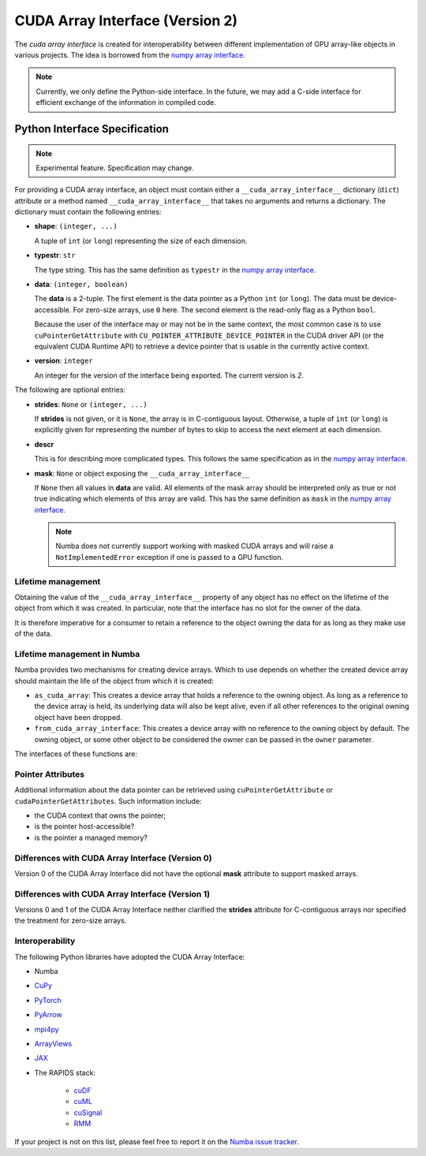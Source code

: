 .. _cuda-array-interface:

================================
CUDA Array Interface (Version 2)
================================

The *cuda array interface* is created for interoperability between different
implementation of GPU array-like objects in various projects.  The idea is
borrowed from the `numpy array interface`_.


.. note::
    Currently, we only define the Python-side interface.  In the future, we may
    add a C-side interface for efficient exchange of the information in
    compiled code.


Python Interface Specification
==============================

.. note:: Experimental feature.  Specification may change.

For providing a CUDA array interface, an object must contain either a
``__cuda_array_interface__`` dictionary (``dict``) attribute or a method
named ``__cuda_array_interface__`` that takes no arguments and returns
a dictionary.
The dictionary must contain the following entries:

- **shape**: ``(integer, ...)``

  A tuple of ``int`` (or ``long``) representing the size of each dimension.

- **typestr**: ``str``

  The type string.  This has the same definition as ``typestr`` in the
  `numpy array interface`_.

- **data**: ``(integer, boolean)``

  The **data** is a 2-tuple.  The first element is the data pointer
  as a Python ``int`` (or ``long``).  The data must be device-accessible.
  For zero-size arrays, use ``0`` here.
  The second element is the read-only flag as a Python ``bool``.

  Because the user of the interface may or may not be in the same context,
  the most common case is to use ``cuPointerGetAttribute`` with
  ``CU_POINTER_ATTRIBUTE_DEVICE_POINTER`` in the CUDA driver API (or the
  equivalent CUDA Runtime API) to retrieve a device pointer that
  is usable in the currently active context.

- **version**: ``integer``

  An integer for the version of the interface being exported.
  The current version is *2*.


The following are optional entries:

- **strides**: ``None`` or ``(integer, ...)``

  If **strides** is not given, or it is ``None``, the array is in
  C-contiguous layout. Otherwise, a tuple of ``int`` (or ``long``) is explicitly
  given for representing the number of bytes to skip to access the next
  element at each dimension.

- **descr**

  This is for describing more complicated types.  This follows the same
  specification as in the `numpy array interface`_.

- **mask**: ``None`` or object exposing the ``__cuda_array_interface__``

  If ``None`` then all values in **data** are valid. All elements of the mask
  array should be interpreted only as true or not true indicating which
  elements of this array are valid. This has the same definition as ``mask``
  in the `numpy array interface`_.

  .. note:: Numba does not currently support working with masked CUDA arrays
            and will raise a ``NotImplementedError`` exception if one is passed
            to a GPU function.


Lifetime management
-------------------

Obtaining the value of the ``__cuda_array_interface__`` property of any object
has no effect on the lifetime of the object from which it was created. In
particular, note that the interface has no slot for the owner of the data.

It is therefore imperative for a consumer to retain a reference to the object
owning the data for as long as they make use of the data.


Lifetime management in Numba
----------------------------

Numba provides two mechanisms for creating device arrays. Which to use depends
on whether the created device array should maintain the life of the object from
which it is created:

- ``as_cuda_array``: This creates a device array that holds a reference to the
  owning object. As long as a reference to the device array is held, its
  underlying data will also be kept alive, even if all other references to the
  original owning object have been dropped.
- ``from_cuda_array_interface``: This creates a device array with no reference
  to the owning object by default. The owning object, or some other object to
  be considered the owner can be passed in the ``owner`` parameter.

The interfaces of these functions are:

.. automethod:: numba.cuda.as_cuda_array

.. automethod:: numba.cuda.from_cuda_array_interface


Pointer Attributes
------------------

Additional information about the data pointer can be retrieved using
``cuPointerGetAttribute`` or ``cudaPointerGetAttributes``.  Such information
include:

- the CUDA context that owns the pointer;
- is the pointer host-accessible?
- is the pointer a managed memory?

.. _numpy array interface: https://docs.scipy.org/doc/numpy-1.13.0/reference/arrays.interface.html#__array_interface__


Differences with CUDA Array Interface (Version 0)
-------------------------------------------------

Version 0 of the CUDA Array Interface did not have the optional **mask**
attribute to support masked arrays.


Differences with CUDA Array Interface (Version 1)
-------------------------------------------------

Versions 0 and 1 of the CUDA Array Interface neither clarified the
**strides** attribute for C-contiguous arrays nor specified the treatment for
zero-size arrays.


Interoperability
----------------

The following Python libraries have adopted the CUDA Array Interface:

- Numba
- `CuPy <https://docs-cupy.chainer.org/en/stable/reference/interoperability.html>`_
- `PyTorch <https://pytorch.org>`_
- `PyArrow <https://arrow.apache.org/docs/python/generated/pyarrow.cuda.Context.html#pyarrow.cuda.Context.buffer_from_object>`_
- `mpi4py <https://mpi4py.readthedocs.io/en/latest/overview.html#support-for-cuda-aware-mpi>`_
- `ArrayViews <https://github.com/xnd-project/arrayviews>`_
- `JAX <https://jax.readthedocs.io/en/latest/index.html>`_
- The RAPIDS stack:

    - `cuDF <https://rapidsai.github.io/projects/cudf/en/0.11.0/10min-cudf-cupy.html>`_
    - `cuML <https://docs.rapids.ai/api/cuml/nightly/>`_
    - `cuSignal <https://github.com/rapidsai/cusignal>`_
    - `RMM <https://docs.rapids.ai/api/rmm/stable/>`_

If your project is not on this list, please feel free to report it on the `Numba issue tracker <https://github.com/numba/numba/issues>`_.
